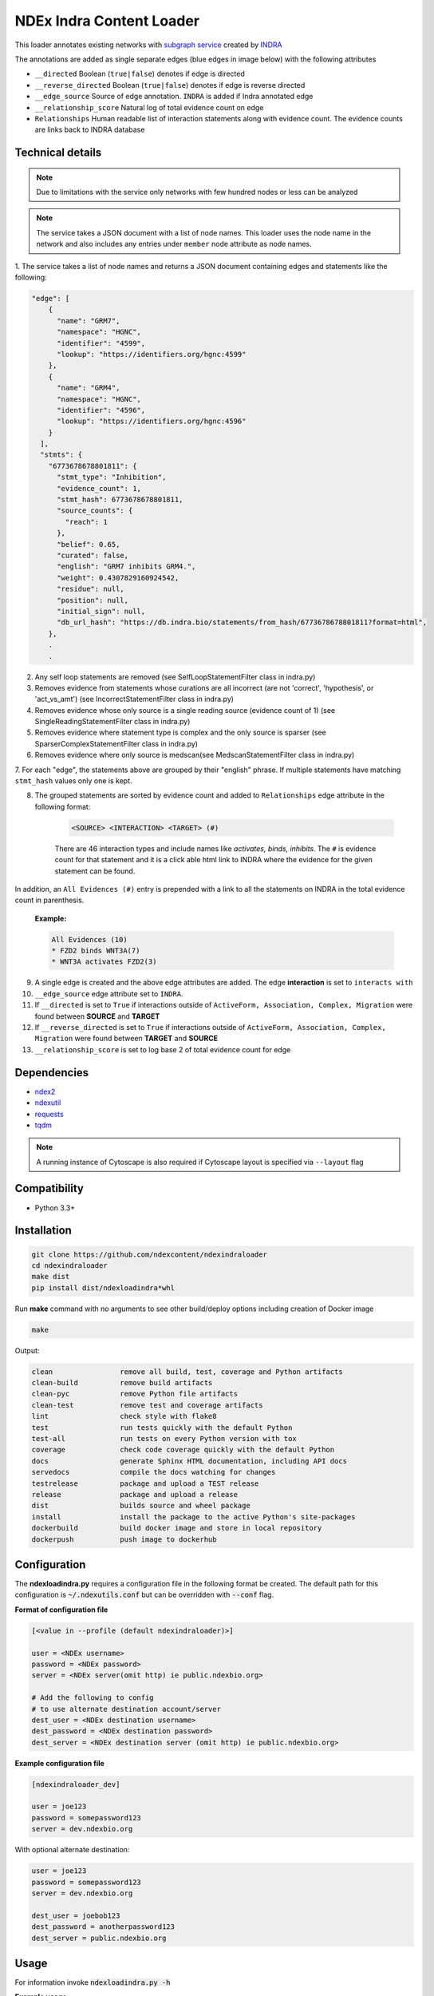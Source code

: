 =============================
NDEx Indra Content Loader
=============================


.. image:: https://img.shields.io/pypi/v/ndexindraloader.svg
        :target: https://pypi.python.org/pypi/ndexindraloader

.. image:: https://img.shields.io/travis/ndexcontent/ndexindraloader.svg
        :target: https://travis-ci.com/ndexcontent/ndexindraloader

.. image:: https://readthedocs.org/projects/ndexindraloader/badge/?version=latest
        :target: https://ndexindraloader.readthedocs.io/en/latest/?badge=latest
        :alt: Documentation Status

This loader annotates existing networks with `subgraph service <https://network.indra.bio/dev/subgraph>`__
created by `INDRA <https://indra.readthedocs.io>`__

The annotations are added as single separate edges (blue edges in image below)
with the following attributes

* ``__directed`` Boolean (``true|false``) denotes if edge is directed

* ``__reverse_directed`` Boolean (``true|false``) denotes if edge is reverse directed

* ``__edge_source`` Source of edge annotation. ``INDRA`` is added if Indra annotated edge

* ``__relationship_score`` Natural log of total evidence count on edge

* ``Relationships`` Human readable list of interaction statements along with evidence count. The evidence counts are links back to INDRA database


.. image:: https://github.com/ndexcontent/ndexindraloader/blob/main/docs/images/example.png
        :alt: Image of network annotated by INDRA subgraph service

.. image:: https://github.com/ndexcontent/ndexindraloader/blob/main/docs/images/example_edge.png
        :alt: Image of pop up dialog showing single INDRA subgraph service edge




Technical details
-------------------

.. note::

    Due to limitations with the service only networks with few hundred nodes or less can be analyzed


.. note::

    The service takes a JSON document with a list of node names. This loader uses the node name
    in the network and also includes any entries under ``member`` node attribute as node names.

1. The service takes a list of node names and returns a JSON document containing edges and statements like
the following:

.. code-block::

    "edge": [
        {
          "name": "GRM7",
          "namespace": "HGNC",
          "identifier": "4599",
          "lookup": "https://identifiers.org/hgnc:4599"
        },
        {
          "name": "GRM4",
          "namespace": "HGNC",
          "identifier": "4596",
          "lookup": "https://identifiers.org/hgnc:4596"
        }
      ],
      "stmts": {
        "6773678678801811": {
          "stmt_type": "Inhibition",
          "evidence_count": 1,
          "stmt_hash": 6773678678801811,
          "source_counts": {
            "reach": 1
          },
          "belief": 0.65,
          "curated": false,
          "english": "GRM7 inhibits GRM4.",
          "weight": 0.4307829160924542,
          "residue": null,
          "position": null,
          "initial_sign": null,
          "db_url_hash": "https://db.indra.bio/statements/from_hash/6773678678801811?format=html",
        },
        .
        .

2. Any self loop statements are removed (see SelfLoopStatementFilter class in indra.py)

3. Removes evidence from statements whose curations are all incorrect (are not 'correct', 'hypothesis', or 'act_vs_amt')
   (see IncorrectStatementFilter class in indra.py)

4. Removes evidence whose only source is a single reading source (evidence count of 1)
   (see SingleReadingStatementFilter class in indra.py)

5. Removes evidence where statement type is complex and the only source is sparser
   (see SparserComplexStatementFilter class in indra.py)

6. Removes evidence where only source is medscan(see MedscanStatementFilter class in indra.py)

7. For each "edge", the statements above are grouped by their "english" phrase. If multiple statements have matching
``stmt_hash`` values only one is kept.


8. The grouped statements are sorted by evidence count and added to ``Relationships`` edge attribute in the following format:

    .. code-block::

        <SOURCE> <INTERACTION> <TARGET> (#)

    There are 46 interaction types and include names like `activates, binds, inhibits`.
    The ``#`` is evidence count for that statement and it is a click able html link to INDRA
    where the evidence for the given statement can be found.

In addition, an ``All Evidences (#)`` entry is prepended with a link to all the statements on INDRA in the
total evidence count in parenthesis.

    **Example:**

    .. code-block::

        All Evidences (10)
        * FZD2 binds WNT3A(7)
        * WNT3A activates FZD2(3)

9. A single edge is created and the above edge attributes are added. The edge **interaction** is set to ``interacts with``

10. ``__edge_source`` edge attribute set to ``INDRA``.

11. If ``__directed`` is set to ``True`` if interactions outside of ``ActiveForm, Association, Complex, Migration`` were found between **SOURCE** and **TARGET**

12. If ``__reverse_directed`` is set to ``True`` if interactions outside of ``ActiveForm, Association, Complex, Migration`` were found between **TARGET** and **SOURCE**

13. ``__relationship_score`` is set to log base 2 of total evidence count for edge

Dependencies
------------

* `ndex2 <https://pypi.org/project/ndex2>`__
* `ndexutil <https://pypi.org/project/ndexutil>`__
* `requests <https://pypi.org/project/requests>`__
* `tqdm <https://pypi.org/project/tqdm>`__

.. note::

   A running instance of Cytoscape is also required if Cytoscape layout is specified via ``--layout`` flag

Compatibility
-------------

* Python 3.3+

Installation
------------

.. code-block::

   git clone https://github.com/ndexcontent/ndexindraloader
   cd ndexindraloader
   make dist
   pip install dist/ndexloadindra*whl


Run **make** command with no arguments to see other build/deploy options including creation of Docker image 

.. code-block::

   make

Output:

.. code-block::

   clean                remove all build, test, coverage and Python artifacts
   clean-build          remove build artifacts
   clean-pyc            remove Python file artifacts
   clean-test           remove test and coverage artifacts
   lint                 check style with flake8
   test                 run tests quickly with the default Python
   test-all             run tests on every Python version with tox
   coverage             check code coverage quickly with the default Python
   docs                 generate Sphinx HTML documentation, including API docs
   servedocs            compile the docs watching for changes
   testrelease          package and upload a TEST release
   release              package and upload a release
   dist                 builds source and wheel package
   install              install the package to the active Python's site-packages
   dockerbuild          build docker image and store in local repository
   dockerpush           push image to dockerhub


Configuration
-------------

The **ndexloadindra.py** requires a configuration file in the following format be created.
The default path for this configuration is :code:`~/.ndexutils.conf` but can be overridden with
:code:`--conf` flag.

**Format of configuration file**

.. code-block::

    [<value in --profile (default ndexindraloader)>]

    user = <NDEx username>
    password = <NDEx password>
    server = <NDEx server(omit http) ie public.ndexbio.org>

    # Add the following to config
    # to use alternate destination account/server
    dest_user = <NDEx destination username>
    dest_password = <NDEx destination password>
    dest_server = <NDEx destination server (omit http) ie public.ndexbio.org>


**Example configuration file**

.. code-block::

    [ndexindraloader_dev]

    user = joe123
    password = somepassword123
    server = dev.ndexbio.org

With optional alternate destination:

.. code-block::

    user = joe123
    password = somepassword123
    server = dev.ndexbio.org

    dest_user = joebob123
    dest_password = anotherpassword123
    dest_server = public.ndexbio.org


Usage
-----

For information invoke :code:`ndexloadindra.py -h`

**Example usage**

**TODO:** Add information about example usage

.. code-block::

   ndexloadindra.py # TODO Add other needed arguments here


Credits
-------

This package was created with Cookiecutter_ and the `audreyr/cookiecutter-pypackage`_ project template.

.. _Cookiecutter: https://github.com/audreyr/cookiecutter
.. _`audreyr/cookiecutter-pypackage`: https://github.com/audreyr/cookiecutter-pypackage
.. _`audreyr/cookiecutter-pypackage`: https://github.com/audreyr/cookiecutter-pypackage
.. _NDEx: http://www.ndexbio.org
